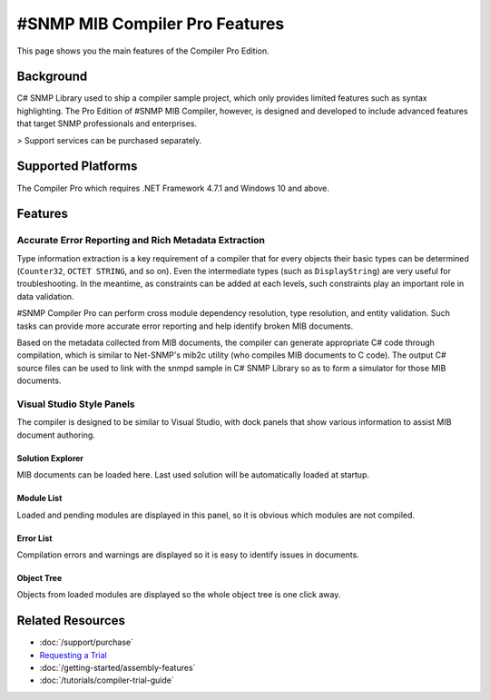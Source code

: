#SNMP MIB Compiler Pro Features
===============================

This page shows you the main features of the Compiler Pro Edition.

Background
----------
C# SNMP Library used to ship a compiler sample project, which only provides
limited features such as syntax highlighting. The Pro Edition of #SNMP MIB
Compiler, however, is designed and developed to include advanced features
that target SNMP professionals and enterprises.

> Support services can be purchased separately.

Supported Platforms
-------------------
The Compiler Pro which requires .NET Framework 4.7.1 and Windows 10 and above.

Features
--------

Accurate Error Reporting and Rich Metadata Extraction
^^^^^^^^^^^^^^^^^^^^^^^^^^^^^^^^^^^^^^^^^^^^^^^^^^^^^
Type information extraction is a key requirement of a compiler that for
every objects their basic types can be determined (``Counter32``,
``OCTET STRING``, and so on). Even the intermediate types (such as
``DisplayString``) are very useful for troubleshooting. In the meantime, as
constraints can be added at each levels, such constraints play an important
role in data validation.

#SNMP Compiler Pro can perform cross module dependency resolution, type
resolution, and entity validation. Such tasks can provide more accurate error
reporting and help identify broken MIB documents.

Based on the metadata collected from MIB documents, the compiler can generate
appropriate C# code through compilation, which is similar to Net-SNMP's mib2c
utility (who compiles MIB documents to C code). The output C# source files can
be used to link with the snmpd sample in C# SNMP Library so as to form a
simulator for those MIB documents.

Visual Studio Style Panels
^^^^^^^^^^^^^^^^^^^^^^^^^^
The compiler is designed to be similar to Visual Studio, with dock panels that
show various information to assist MIB document authoring.

.. image:: _static/vs2012.png

Solution Explorer
*****************
MIB documents can be loaded here. Last used solution will be automatically
loaded at startup.

.. image:: _static/solution_explorer.png

Module List
***********
Loaded and pending modules are displayed in this panel, so it is obvious
which modules are not compiled.

.. image:: _static/module_list.png

Error List
**********
Compilation errors and warnings are displayed so it is easy to identify
issues in documents.

.. image:: _static/error_list.png

Object Tree
***********
Objects from loaded modules are displayed so the whole object tree is one
click away.

.. image:: _static/object_tree.png

Related Resources
-----------------

- :doc:`/support/purchase`
- `Requesting a Trial <https://sharpsnmp.com>`_
- :doc:`/getting-started/assembly-features`
- :doc:`/tutorials/compiler-trial-guide`
